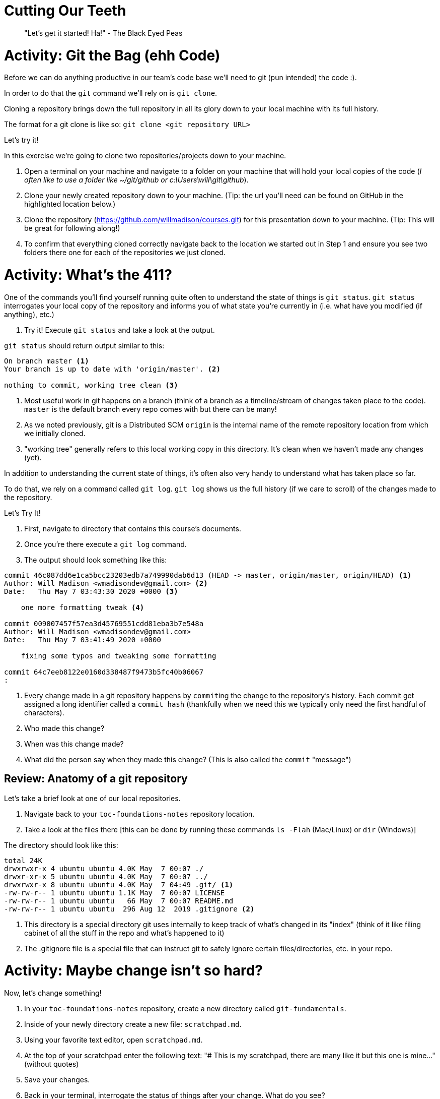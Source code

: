 [#cuttingteeth]
= Cutting Our Teeth

> "Let's get it started! Ha!" - The Black Eyed Peas

= Activity: Git the Bag (ehh Code)

Before we can do anything productive in our team's code base we'll need to git (pun intended) the code :).

In order to do that the `git` command we'll rely on is `git clone`. 

Cloning a repository brings down the full repository in all its glory down to your local machine with its full history.

The format for a git clone is like so: `git clone <git repository URL>`

Let's try it!

In this exercise we're going to clone two repositories/projects down to your machine.

1. Open a terminal on your machine and navigate to a folder on your machine that will hold your local copies of the code (__I often like to use a folder like ~/git/github or c:\Users\will\git\github__).

2. Clone your newly created repository down to your machine. (Tip: the url you'll need can be found on GitHub in the highlighted location below.)

3. Clone the repository (https://github.com/willmadison/courses.git) for this presentation down to your machine. (Tip: This will be great for following along!)

4. To confirm that everything cloned correctly navigate back to the location we started out in Step 1 and ensure you see two folders there one for each of the repositories we just cloned.

= Activity: What's the 411? 

One of the commands you'll find yourself running quite often to understand the state of things is `git status`. `git status`
interrogates your local copy of the repository and informs you of what state you're currently in (i.e. what have you modified (if anything), etc.)

1. Try it! Execute `git status` and take a look at the output.

`git status` should return output similar to this:

[source,bash]
----
On branch master <1>
Your branch is up to date with 'origin/master'. <2>

nothing to commit, working tree clean <3>
----
<1> Most useful work in git happens on a branch (think of a branch as a timeline/stream of changes taken place to the code). `master` is the default branch every repo comes with but there can be many!
<2> As we noted previously, git is a Distributed SCM `origin` is the internal name of the remote repository location from which we initially cloned.
<3> "working tree" generally refers to this local working copy in this directory. It's clean when we haven't made any changes (yet).

In addition to understanding the current state of things, it's often also very handy to understand what has taken place so far.

To do that, we rely on a command called `git log`. `git log` shows us the full history (if we care to scroll) of the changes 
made to the repository.

Let's Try It!

1. First, navigate to directory that contains this course's documents.
2. Once you're there execute a `git log` command.
3. The output should look something like this:

[source,bash]
----
commit 46c087dd6e1ca5bcc23203edb7a749990dab6d13 (HEAD -> master, origin/master, origin/HEAD) <1>
Author: Will Madison <wmadisondev@gmail.com> <2>
Date:   Thu May 7 03:43:30 2020 +0000 <3>

    one more formatting tweak <4>

commit 009007457f57ea3d45769551cdd81eba3b7e548a
Author: Will Madison <wmadisondev@gmail.com>
Date:   Thu May 7 03:41:49 2020 +0000

    fixing some typos and tweaking some formatting

commit 64c7eeb8122e0160d338487f9473b5fc40b06067
:
----
<1> Every change made in a git repository happens by ``commit``ing the change to the repository's history. Each commit get assigned a long identifier called a `commit hash` (thankfully when we need this we typically only need the first handful of characters).
<2> Who made this change?
<3> When was this change made?
<4> What did the person say when they made this change? (This is also called the `commit` "message")

== Review: Anatomy of a git repository

Let's take a brief look at one of our local repositories.

1. Navigate back to your `toc-foundations-notes` repository location.
2. Take a look at the files there [this can be done by running these commands `ls -Flah` (Mac/Linux) or `dir` (Windows)]

The directory should look like this:

[source,bash]
----
total 24K
drwxrwxr-x 4 ubuntu ubuntu 4.0K May  7 00:07 ./
drwxr-xr-x 5 ubuntu ubuntu 4.0K May  7 00:07 ../
drwxrwxr-x 8 ubuntu ubuntu 4.0K May  7 04:49 .git/ <1>
-rw-rw-r-- 1 ubuntu ubuntu 1.1K May  7 00:07 LICENSE
-rw-rw-r-- 1 ubuntu ubuntu   66 May  7 00:07 README.md
-rw-rw-r-- 1 ubuntu ubuntu  296 Aug 12  2019 .gitignore <2>
----
<1> This directory is a special directory git uses internally to keep track of what's changed in its "index" (think of it like filing cabinet of all the stuff in the repo and what's happened to it)
<2> The .gitignore file is a special file that can instruct git to safely ignore certain files/directories, etc. in your repo.

= Activity: Maybe change isn't so hard? 

Now, let's change something!

1. In your `toc-foundations-notes` repository, create a new directory called `git-fundamentals`.
2. Inside of your newly directory create a new file: `scratchpad.md`.
3. Using your favorite text editor, open `scratchpad.md`.
4. At the top of your scratchpad enter the following text: "# This is my scratchpad, there are many like it but this one is mine..." (without quotes)
5. Save your changes.
6. Back in your terminal, interrogate the status of things after your change. What do you see?

As you interrogate what changed you should see output similar to this:

[source,bash]
----
On branch master
Your branch is ahead of 'origin/master' by 1 commit.
  (use "git push" to publish your local commits)

Untracked files: <1>
  (use "git add <file>..." to include in what will be committed)

        git-fundamentals/scratchpad.md
----
<1> When something is untracked, that basically means `git` has no record of this item's history (i.e. it's unversioned by git).

= Activity: We on Deck!

> "We next. You like baseball? We on deck." - Eddie Murphy (as Rayford Gibson) in Life 

So far we've made a change locally and we can see that something changed but, because `git` has no knowledge of this file's history it can't actually tell us 
what exactly changed in that untracked file.

Let's `add` this item to ``git``'s tracking mechanism.

To do that, we leverage the `add` command.

``add``ing an item in `git` "stages" that item to be included in the set of changes that gets committed to ``gits``'s
log of the historical changes that have taken place.

1. Execute `git add git-fundamentals/scratchpad.md` from your `toc-foundations-notes` repository.
2. Then, interrogate the status of your changes in the repository.

Once you do, you should see something like this:

[source,bash]
----
On branch master
Your branch is ahead of 'origin/master' by 1 commit.
  (use "git push" to publish your local commits)

Changes to be committed:
  (use "git reset HEAD <file>..." to unstage) <1>

        new file:   git-fundamentals/scratchpad.md
----
<1> When something is "added" in git it becomes "staged". Which means that this change will be included the next time we're ready to `commit` the changes we've made to git history permanently.

__Note: There are some developers who favor adding items in this style `git add .` which basically says add everything in this current directory. I prefer to be more explicit as adding "dot" could unintentionally stage something you didn't intend to stage.__

= Activity: What's the difference?!

So far, we can see that changes have been made and are going to be committed but, what's actually changed?

Well, as this is a question that developers will often ask, `git` has a built in mechanism to determine what changes have taken place: `git diff`.

Let's try it out!

Execute `git diff --staged` in your terminal to see a picture of what has been modified in your working tree/directory.

You should see output similar to this:

[source,bash]
----
diff --git a/git-fundamentals/scratchpad.md b/git-fundamentals/scratchpad.md
new file mode 100644
index 0000000..a81a99f
--- /dev/null <1>
+++ b/git-fundamentals/scratchpad.md <2>
@@ -0,0 +1 @@
+# This is my scratchpad, there are many like it but this one is mine... <3>
----
__Note: This view is called a "unified" or "inline" diff. Which shows us the difference between what we have and what was already there. __
<1> This line indicates that this file was never there before.
<2> Indicates that this is the incoming modification.
<3> What was actually added. (The leading `+` at the front of the line indicates an addition, a leading `-` indicates a removal).

= Activity: Make it last forever 🎶

> "It is time..." - Rafiki (The Lion King)

Now, let's make this change final!

We've alluded to this quite a bit already but in order for a change to really count permanently it has to be ``commit``ed.

You can think of committing just like you would think of "committing something to memory". It's often the final
step after you're satisfied with the code you've written.

__Note: I sometimes am a bit obsessive about checking the status prior to committing to make sure that only things I intended to commit are being committed.__

1. Navigate to your `toc-foundations-notes` directory.
2. Optional: Interrogate the status of your working directory/tree.
3. Execute `git commit`.

__Note: When you do this by default git will attempt to open a text editor (usually something that feels like Vim a popular light weight editor common on Unix/Linux systems).__

TIP: In order to write a commit message using this vim-like editor type the letter `i` to enter "insert mode" (basically the mode most commonly used text editors are in by default). Type your message, then hit the `esc` key to go back into "command mode". Once you're happy with the message while in command mode, type in `:wq` (which means write (save) and quit) to exit the editor.

TIP: Going forward if your commit message is relatively short, you can use the inline syntax to avoid getting trapped in an editor: `git commit -m "Your message here..."`.
TIP: There's also a form that will automatically add changes to currently tracked files at commit time while you're supplying a message like so: `git commit -am "Your message here..."`. This can save a lot of repetitive `git add` calls :).